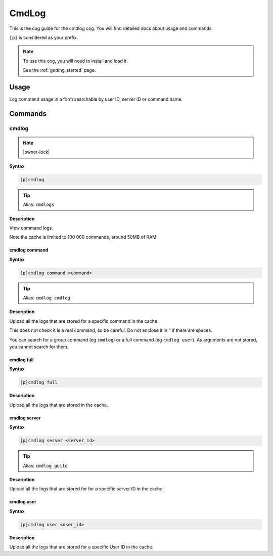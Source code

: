 .. _cmdlog:

======
CmdLog
======

This is the cog guide for the cmdlog cog. You will
find detailed docs about usage and commands.

``[p]`` is considered as your prefix.

.. note::

    To use this cog, you will need to install and load it.

    See the :ref:`getting_started` page.

.. _cmdlog-usage:

-----
Usage
-----

Log command usage in a form searchable by user ID, server ID or command name.


.. _cmdlog-commands:

--------
Commands
--------

.. _cmdlog-command-cmdlog:

^^^^^^
cmdlog
^^^^^^

.. note:: |owner-lock|

**Syntax**

.. code-block:: none

    [p]cmdlog 

.. tip:: Alias: ``cmdlogs``

**Description**

View command logs.

Note the cache is limited to 100 000 commands, around 50MB of RAM.

.. _cmdlog-command-cmdlog-command:

""""""""""""""
cmdlog command
""""""""""""""

**Syntax**

.. code-block:: none

    [p]cmdlog command <command>

.. tip:: Alias: ``cmdlog cmdlog``

**Description**

Upload all the logs that are stored for a specific command in the cache.

This does not check it is a real command, so be careful. Do not enclose it in " if there
are spaces.

You can search for a group command (eg ``cmdlog``) or a full command (eg ``cmdlog user``).
As arguments are not stored, you cannot search for them.

.. _cmdlog-command-cmdlog-full:

"""""""""""
cmdlog full
"""""""""""

**Syntax**

.. code-block:: none

    [p]cmdlog full 

**Description**

Upload all the logs that are stored in the cache.

.. _cmdlog-command-cmdlog-server:

"""""""""""""
cmdlog server
"""""""""""""

**Syntax**

.. code-block:: none

    [p]cmdlog server <server_id>

.. tip:: Alias: ``cmdlog guild``

**Description**

Upload all the logs that are stored for for a specific server ID in the cache.

.. _cmdlog-command-cmdlog-user:

"""""""""""
cmdlog user
"""""""""""

**Syntax**

.. code-block:: none

    [p]cmdlog user <user_id>

**Description**

Upload all the logs that are stored for a specific User ID in the cache.
